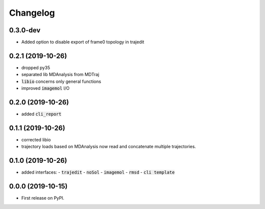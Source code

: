 
Changelog
=========


0.3.0-dev
---------

- Added option to disable export of frame0 topology in trajedit

0.2.1 (2019-10-26)
------------------

- dropped py35
- separated lib MDAnalysis from MDTraj
- :code:`libio` concerns only general functions
- improved :code:`imagemol` I/O

0.2.0 (2019-10-26)
------------------

- added :code:`cli_report`

0.1.1 (2019-10-26)
------------------

- corrected libio
- trajectory loads based on MDAnalysis now read and concatenate multiple trajectories.

0.1.0 (2019-10-26)
------------------

- added interfaces:
  - :code:`trajedit`
  - :code:`noSol`
  - :code:`imagemol`
  - :code:`rmsd`
  - :code:`cli template`

0.0.0 (2019-10-15)
------------------

* First release on PyPI.
